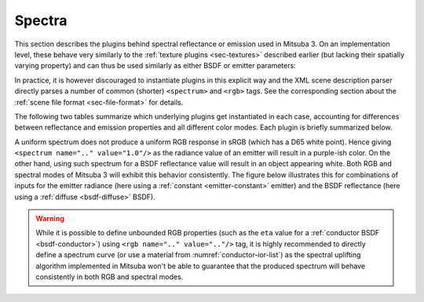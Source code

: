 .. _sec-spectra:

Spectra
=======

This section describes the plugins behind spectral reflectance or emission used
in Mitsuba 3. On an implementation level, these behave very similarly to the
:ref:`texture plugins <sec-textures>` described earlier (but lacking their
spatially varying property) and can thus be used similarly as either BSDF or
emitter parameters:

.. tabs::
    .. code-tab:: xml

        <scene version="3.0.0">
            <bsdf type=".. BSDF type ..">
                <!-- Explicitly add a uniform spectrum plugin -->
                <spectrum type=".. spectrum type .." name=".. parameter name ..">
                    <!-- Spectrum parameters go here -->
                </spectrum>
            </bsdf>
        </scene>

    .. code-tab:: python

        'type': 'scene',
        'bsdf_id': {
            'type': '<bsdf_type>',

            '<parameter name>': {
                'type': '<spectrum type>',
                # .. spectrum parameters ..
            }
        }

In practice, it is however discouraged to instantiate plugins in this explicit way
and the XML scene description parser directly parses a number of common (shorter)
``<spectrum>`` and ``<rgb>`` tags. See the corresponding section about the
:ref:`scene file format <sec-file-format>` for details.

The following two tables summarize which underlying plugins get instantiated
in each case, accounting for differences between reflectance and emission properties
and all different color modes. Each plugin is briefly summarized below.

.. figtable::
    :label: spectrum-reflectance-table-list
    :caption: Spectra used for reflectance (within BSDFs)
    :alt: Spectrum reflectance table

    .. list-table::
        :widths: 35 25 25 25
        :header-rows: 1

        * - XML description
          - Monochrome mode
          - RGB mode
          - Spectral mode
        * - ``<spectrum name=".." value="0.5"/>``
          - :ref:`uniform <spectrum-uniform>`
          - :ref:`uniform <spectrum-uniform>`
          - :ref:`uniform <spectrum-uniform>`
        * - ``<spectrum name=".." value="400:0.1, 700:0.2"/>``
          - :ref:`uniform <spectrum-uniform>`
          - :ref:`srgb <spectrum-srgb>`
          - :ref:`regular <spectrum-regular>`/:ref:`irregular <spectrum-irregular>`
        * - ``<spectrum name=".." filename=".."/>``
          - :ref:`uniform <spectrum-uniform>`
          - :ref:`srgb <spectrum-srgb>`
          - :ref:`regular <spectrum-regular>`/:ref:`irregular <spectrum-irregular>`
        * - ``<rgb name=".." value="0.5, 0.2, 0.5"/>``
          - :ref:`srgb <spectrum-srgb>`
          - :ref:`srgb <spectrum-srgb>`
          - :ref:`srgb <spectrum-srgb>`

.. figtable::
    :label: spectrum-emission-table-list
    :caption: Spectra used for emission (within emitters)
    :alt: Spectrum emission table

    .. list-table::
        :widths: 35 25 25 25
        :header-rows: 1

        * - XML description
          - Monochrome mode
          - RGB mode
          - Spectral mode
        * - ``<spectrum name=".." value="0.5"/>``
          - :ref:`uniform <spectrum-uniform>`
          - :ref:`srgb <spectrum-srgb>`
          - :ref:`uniform <spectrum-uniform>`
        * - ``<spectrum name=".." value="400:0.1, 700:0.2"/>``
          - :ref:`uniform <spectrum-uniform>`
          - :ref:`srgb <spectrum-srgb>`
          - :ref:`regular <spectrum-regular>`/:ref:`irregular <spectrum-irregular>`
        * - ``<spectrum name=".." filename=".."/>``
          - :ref:`uniform <spectrum-uniform>`
          - :ref:`srgb <spectrum-srgb>`
          - :ref:`regular <spectrum-regular>`/:ref:`irregular <spectrum-irregular>`
        * - ``<rgb name=".." value="0.5, 0.2, 0.5"/>``
          - :ref:`d65 <spectrum-d65>`
          - :ref:`srgb <spectrum-srgb>`
          - :ref:`d65 <spectrum-d65>`

A uniform spectrum does not produce a uniform RGB response in sRGB (which
has a D65 white point). Hence giving ``<spectrum name=".." value="1.0"/>``
as the radiance value of an emitter will result in a purple-ish color. On the
other hand, using such spectrum for a BSDF reflectance value will result in
an object appearing white. Both RGB and spectral modes of Mitsuba 3 will
exhibit this behavior consistently. The figure below illustrates this for
combinations of inputs for the emitter radiance (here using a :ref:`constant <emitter-constant>` emitter)
and the BSDF reflectance (here using a :ref:`diffuse <bsdf-diffuse>` BSDF).

.. image:: ../../resources/data/docs/images/misc/spectrum_rgb_table.png
    :width: 60%
    :align: center

.. warning::

    While it is possible to define unbounded RGB properties (such as the ``eta``
    value for a :ref:`conductor BSDF <bsdf-conductor>`) using ``<rgb name=".." value=".."/>``
    tag, it is highly recommended to directly define a spectrum curve (or use a
    material from :numref:`conductor-ior-list`) as the spectral uplifting algorithm
    implemented in Mitsuba won't be able to guarantee that the produced spectrum
    will behave consistently in both RGB and spectral modes.
